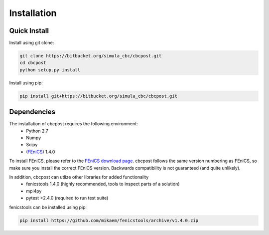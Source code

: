 Installation
=====================================

Quick Install
_________________________________

Install using git clone:

.. code-block:: bash

   git clone https://bitbucket.org/simula_cbc/cbcpost.git
   cd cbcpost
   python setup.py install

Install using pip:

.. code-block:: bash

   pip install git+https://bitbucket.org/simula_cbc/cbcpost.git


Dependencies
__________________________________

The installation of cbcpost requires the following environment:
    * Python 2.7
    * Numpy
    * Scipy
    * (`FEniCS <http://fenicsproject.org>`_) 1.4.0

To install FEniCS, please refer to the `FEniCS download page
<http://fenicsproject.org/download/>`_. cbcpost follows the same version numbering
as FEniCS, so make sure you install the correct FEniCS version. Backwards
compatibility is not guaranteed (and quite unlikely).

In addition, cbcpost can utlize other libraries for added functionality
   * fenicstools 1.4.0 (highly recommended, tools to inspect parts of a solution)
   * mpi4py
   * pytest >2.4.0 (required to run test suite)

fenicstools can be installed using pip:

.. code-block:: bash

   pip install https://github.com/mikaem/fenicstools/archive/v1.4.0.zip

